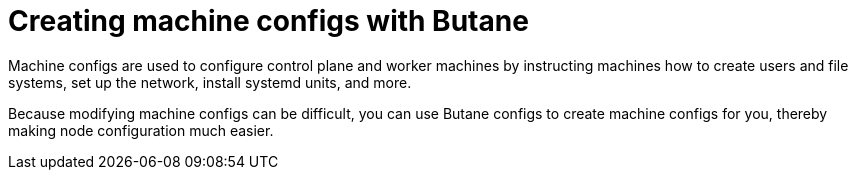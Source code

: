 // Module included in the following assemblies:
//
// * installing/install_config/installing-customizing.adoc

:_content-type: CONCEPT
[id="installation-special-config-butane_{context}"]
= Creating machine configs with Butane

Machine configs are used to configure control plane and worker machines by instructing machines how to create users and file systems, set up the network, install systemd units, and more.

Because modifying machine configs can be difficult, you can use Butane configs to create machine configs for you, thereby making node configuration much easier.
